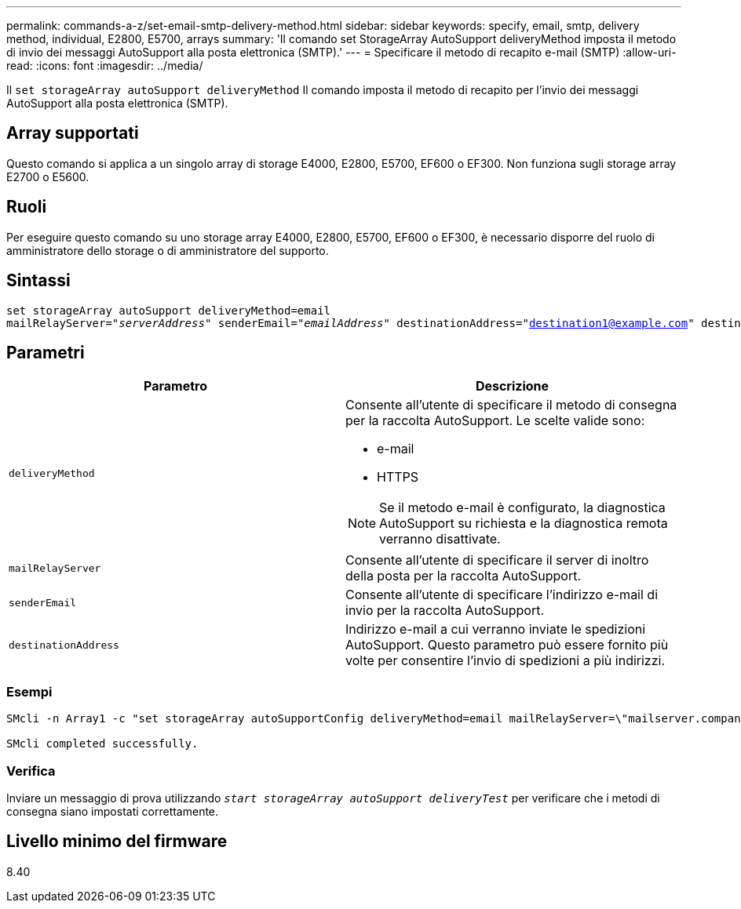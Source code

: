 ---
permalink: commands-a-z/set-email-smtp-delivery-method.html 
sidebar: sidebar 
keywords: specify, email, smtp, delivery method, individual, E2800, E5700, arrays 
summary: 'Il comando set StorageArray AutoSupport deliveryMethod imposta il metodo di invio dei messaggi AutoSupport alla posta elettronica (SMTP).' 
---
= Specificare il metodo di recapito e-mail (SMTP)
:allow-uri-read: 
:icons: font
:imagesdir: ../media/


[role="lead"]
Il `set storageArray autoSupport deliveryMethod` Il comando imposta il metodo di recapito per l'invio dei messaggi AutoSupport alla posta elettronica (SMTP).



== Array supportati

Questo comando si applica a un singolo array di storage E4000, E2800, E5700, EF600 o EF300. Non funziona sugli storage array E2700 o E5600.



== Ruoli

Per eseguire questo comando su uno storage array E4000, E2800, E5700, EF600 o EF300, è necessario disporre del ruolo di amministratore dello storage o di amministratore del supporto.



== Sintassi

[source, cli, subs="+macros"]
----
set storageArray autoSupport deliveryMethod=email
mailRelayServer=pass:quotes["_serverAddress_" senderEmail="_emailAddress_"] destinationAddress="destination1@example.com" destinationAddress="destination2@example.com";
----


== Parametri

[cols="2*"]
|===
| Parametro | Descrizione 


 a| 
`deliveryMethod`
 a| 
Consente all'utente di specificare il metodo di consegna per la raccolta AutoSupport. Le scelte valide sono:

* e-mail
* HTTPS


[NOTE]
====
Se il metodo e-mail è configurato, la diagnostica AutoSupport su richiesta e la diagnostica remota verranno disattivate.

====


 a| 
`mailRelayServer`
 a| 
Consente all'utente di specificare il server di inoltro della posta per la raccolta AutoSupport.



 a| 
`senderEmail`
 a| 
Consente all'utente di specificare l'indirizzo e-mail di invio per la raccolta AutoSupport.



 a| 
`destinationAddress`
 a| 
Indirizzo e-mail a cui verranno inviate le spedizioni AutoSupport. Questo parametro può essere fornito più volte per consentire l'invio di spedizioni a più indirizzi.

|===


=== Esempi

[listing]
----

SMcli -n Array1 -c "set storageArray autoSupportConfig deliveryMethod=email mailRelayServer=\"mailserver.company.com\" senderEmail=\"user@company.com\";"

SMcli completed successfully.
----


=== Verifica

Inviare un messaggio di prova utilizzando `_start storageArray autoSupport deliveryTest_` per verificare che i metodi di consegna siano impostati correttamente.



== Livello minimo del firmware

8.40
